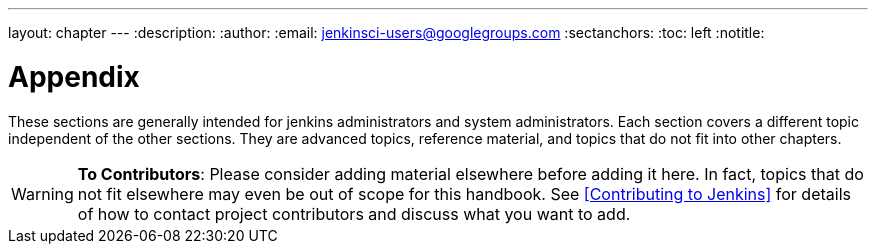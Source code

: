 ---
layout: chapter
---
:description:
:author:
:email: jenkinsci-users@googlegroups.com
:sectanchors:
:toc: left
:notitle:

= Appendix

These sections are generally intended for jenkins administrators and system administrators.
Each section covers a different topic independent of the other sections.
They are advanced topics, reference material, and topics that do not fit into other chapters.

[WARNING]
====
*To Contributors*: Please consider adding material elsewhere before adding it here.
In fact, topics that do not fit elsewhere may even be out of scope for this handbook. See
<<contributing#,[Contributing to Jenkins]>> for details of how to contact
project contributors and discuss what you want to add.
====
